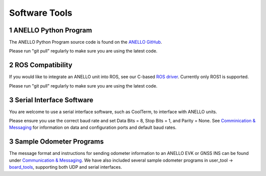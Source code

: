 Software Tools
=======================

1  ANELLO Python Program
------------------------
The ANELLO Python Program source code is found on the `ANELLO GitHub <https://github.com/Anello-Photonics/user_tool>`_. 

Please run "git pull" regularly to make sure you are using the latest code.

2  ROS Compatibility
---------------------------------
If you would like to integrate an ANELLO unit into ROS, see our C-based `ROS driver <https://github.com/Anello-Photonics/ANELLO_ROS_Driver>`_.
Currently only ROS1 is supported.

Please run "git pull" regularly to make sure you are using the latest code.

3  Serial Interface Software
---------------------------------
You are welcome to use a serial interface software, such as CoolTerm, to interface with ANELLO units.

Please ensure you use the correct baud rate and set Data Bits = 8, Stop Bits = 1, and Parity = None. See `Comminication & Messaging <https://docs-a1.readthedocs.io/en/latest/communication_messaging.html>`_ 
for information on data and configuration ports and default baud rates.


3  Sample Odometer Programs
---------------------------------
The message format and instructions for sending odometer information to an ANELLO EVK or GNSS INS can be found under `Communication & Messaging <https://docs-a1.readthedocs.io/en/latest/communication_messaging.html#apodo-message>`_.
We have also included several sample odometer programs in user_tool -> `board_tools <https://github.com/Anello-Photonics/user_tool/tree/main/board_tools>`_, supporting both UDP and serial interfaces.
